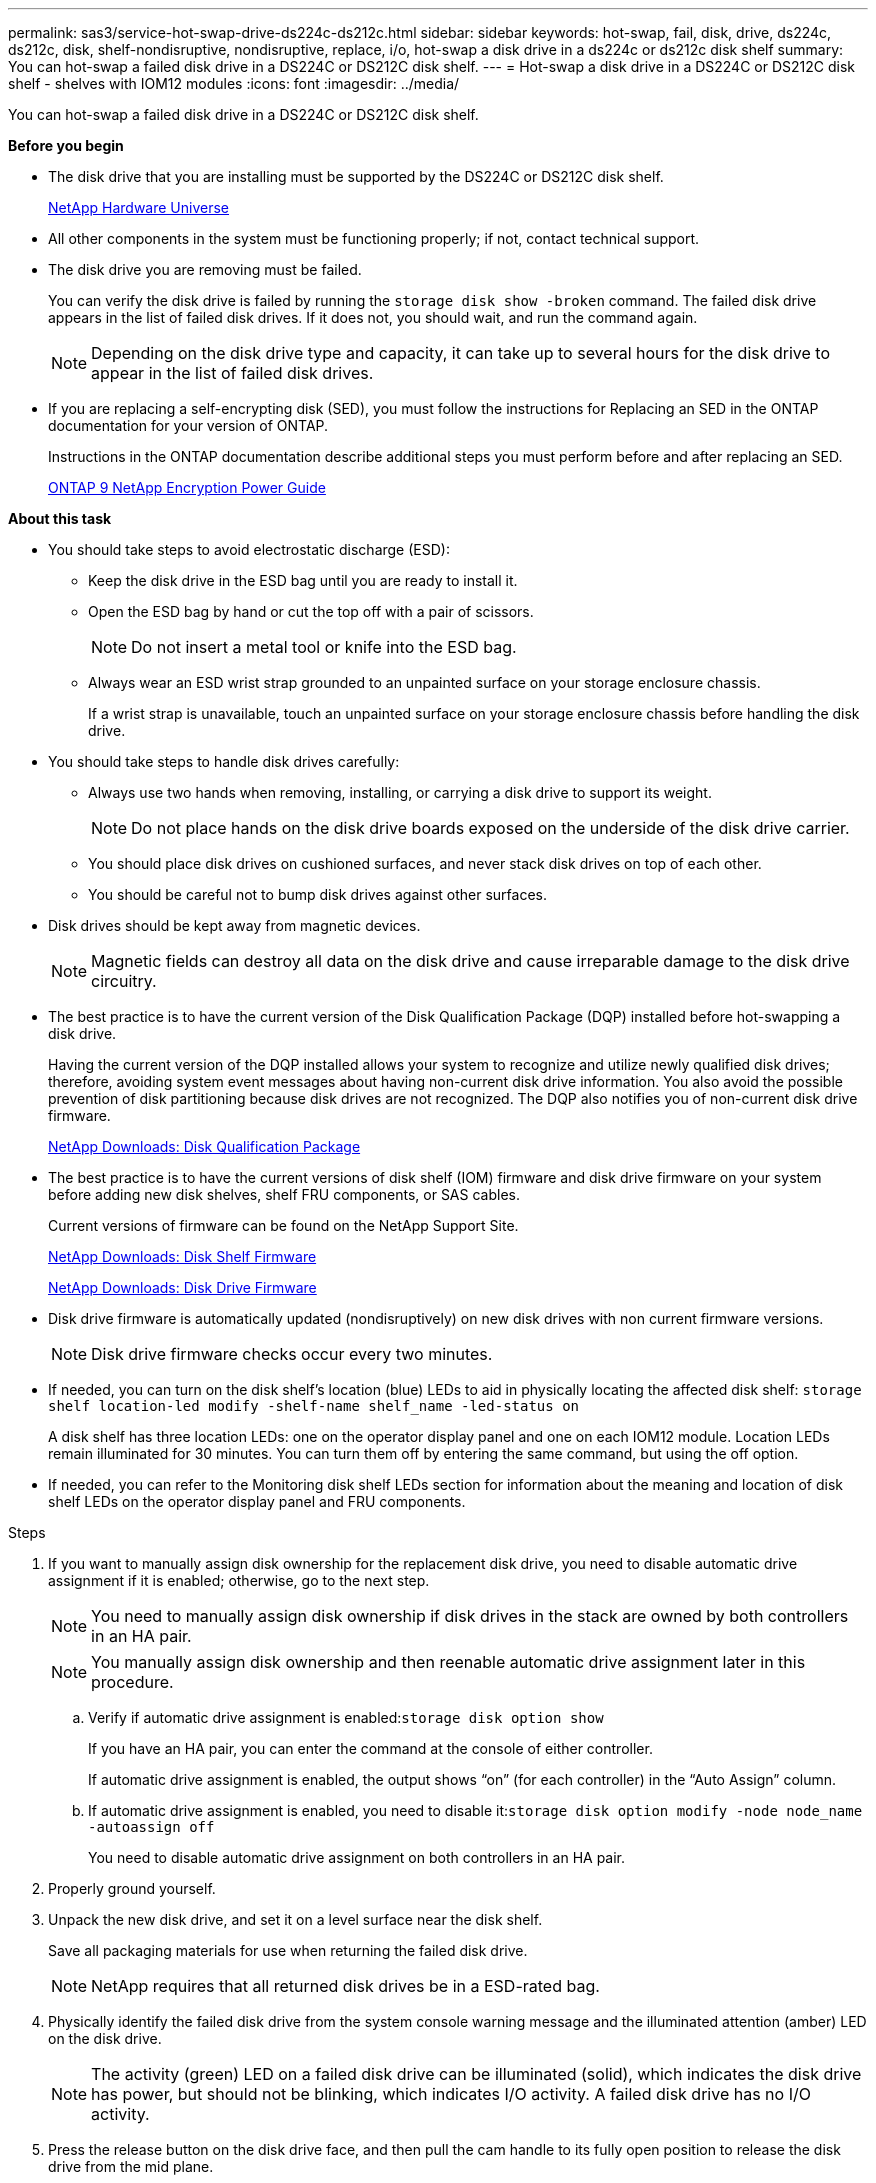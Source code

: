 ---
permalink: sas3/service-hot-swap-drive-ds224c-ds212c.html
sidebar: sidebar
keywords: hot-swap, fail, disk, drive, ds224c, ds212c, disk, shelf-nondisruptive, nondisruptive, replace, i/o, hot-swap a disk drive in a ds224c or ds212c disk shelf
summary: You can hot-swap a failed disk drive in a DS224C or DS212C disk shelf.
---
= Hot-swap a disk drive in a DS224C or DS212C disk shelf - shelves with IOM12 modules
:icons: font
:imagesdir: ../media/

[.lead]
You can hot-swap a failed disk drive in a DS224C or DS212C disk shelf.

*Before you begin*

* The disk drive that you are installing must be supported by the DS224C or DS212C disk shelf.
+
https://hwu.netapp.com[NetApp Hardware Universe]

* All other components in the system must be functioning properly; if not, contact technical support.
* The disk drive you are removing must be failed.
+
You can verify the disk drive is failed by running the `storage disk show -broken` command. The failed disk drive appears in the list of failed disk drives. If it does not, you should wait, and run the command again.
+
NOTE: Depending on the disk drive type and capacity, it can take up to several hours for the disk drive to appear in the list of failed disk drives.

* If you are replacing a self-encrypting disk (SED), you must follow the instructions for Replacing an SED in the ONTAP documentation for your version of ONTAP.
+
Instructions in the ONTAP documentation describe additional steps you must perform before and after replacing an SED.
+
https://docs.netapp.com/ontap-9/topic/com.netapp.doc.pow-nve/home.html[ONTAP 9 NetApp Encryption Power Guide]

*About this task*

* You should take steps to avoid electrostatic discharge (ESD):
 ** Keep the disk drive in the ESD bag until you are ready to install it.
 ** Open the ESD bag by hand or cut the top off with a pair of scissors.
+
NOTE: Do not insert a metal tool or knife into the ESD bag.

 ** Always wear an ESD wrist strap grounded to an unpainted surface on your storage enclosure chassis.
+
If a wrist strap is unavailable, touch an unpainted surface on your storage enclosure chassis before handling the disk drive.
* You should take steps to handle disk drives carefully:
 ** Always use two hands when removing, installing, or carrying a disk drive to support its weight.
+
NOTE: Do not place hands on the disk drive boards exposed on the underside of the disk drive carrier.

 ** You should place disk drives on cushioned surfaces, and never stack disk drives on top of each other.
 ** You should be careful not to bump disk drives against other surfaces.
* Disk drives should be kept away from magnetic devices.
+
NOTE: Magnetic fields can destroy all data on the disk drive and cause irreparable damage to the disk drive circuitry.

* The best practice is to have the current version of the Disk Qualification Package (DQP) installed before hot-swapping a disk drive.
+
Having the current version of the DQP installed allows your system to recognize and utilize newly qualified disk drives; therefore, avoiding system event messages about having non-current disk drive information. You also avoid the possible prevention of disk partitioning because disk drives are not recognized. The DQP also notifies you of non-current disk drive firmware.
+
https://mysupport.netapp.com/NOW/download/tools/diskqual/[NetApp Downloads: Disk Qualification Package]

* The best practice is to have the current versions of disk shelf (IOM) firmware and disk drive firmware on your system before adding new disk shelves, shelf FRU components, or SAS cables.
+
Current versions of firmware can be found on the NetApp Support Site.
+
https://mysupport.netapp.com/site/downloads/firmware/disk-shelf-firmware[NetApp Downloads: Disk Shelf Firmware]
+
https://mysupport.netapp.com/site/downloads/firmware/disk-drive-firmware[NetApp Downloads: Disk Drive Firmware]

* Disk drive firmware is automatically updated (nondisruptively) on new disk drives with non current firmware versions.
+
NOTE: Disk drive firmware checks occur every two minutes.

* If needed, you can turn on the disk shelf's location (blue) LEDs to aid in physically locating the affected disk shelf: `storage shelf location-led modify -shelf-name shelf_name -led-status on`
+
A disk shelf has three location LEDs: one on the operator display panel and one on each IOM12 module. Location LEDs remain illuminated for 30 minutes. You can turn them off by entering the same command, but using the off option.

* If needed, you can refer to the Monitoring disk shelf LEDs section for information about the meaning and location of disk shelf LEDs on the operator display panel and FRU components.

.Steps

. If you want to manually assign disk ownership for the replacement disk drive, you need to disable automatic drive assignment if it is enabled; otherwise, go to the next step.
+
NOTE: You need to manually assign disk ownership if disk drives in the stack are owned by both controllers in an HA pair.
+
NOTE: You manually assign disk ownership and then reenable automatic drive assignment later in this procedure.

 .. Verify if automatic drive assignment is enabled:``storage disk option show``
+
If you have an HA pair, you can enter the command at the console of either controller.
+
If automatic drive assignment is enabled, the output shows "`on`" (for each controller) in the "`Auto Assign`" column.

 .. If automatic drive assignment is enabled, you need to disable it:``storage disk option modify -node node_name -autoassign off``
+
You need to disable automatic drive assignment on both controllers in an HA pair.

. Properly ground yourself.
. Unpack the new disk drive, and set it on a level surface near the disk shelf.
+
Save all packaging materials for use when returning the failed disk drive.
+
NOTE: NetApp requires that all returned disk drives be in a ESD-rated bag.

. Physically identify the failed disk drive from the system console warning message and the illuminated attention (amber) LED on the disk drive.
+
NOTE: The activity (green) LED on a failed disk drive can be illuminated (solid), which indicates the disk drive has power, but should not be blinking, which indicates I/O activity. A failed disk drive has no I/O activity.

. Press the release button on the disk drive face, and then pull the cam handle to its fully open position to release the disk drive from the mid plane.
+
When you press the release button, the cam handle on the disk drive springs open partially.
+
NOTE: Disk drives in a DS212C disk shelf are arranged horizontally with the release button located on the left of the disk drive face. Disk drives in a DS224C disk shelf are arranged vertically with the release button located at the top of the disk drive face.
+
The following shows disk drives in a DS212C disk shelf:
+
image::../media/drw_drive_open_no_bezel.gif[]
+
The following shows disk drives in a DS224C disk shelf:
+
image::../media/2240_removing_disk_no_bezel.gif[]

. Slide out the disk drive slightly to allow the disk to safely spin down, and then remove the disk drive from the disk shelf.
+
An HDD can take up to one minute to safely spin down.
+
NOTE: When handling a disk drive, always use two hands to support its weight.

. Using two hands, with the cam handle in the open position, insert the replacement disk drive into the disk shelf, firmly pushing until the disk drive stops.
+
NOTE: Wait a minimum of 10 seconds before inserting a new disk drive. This allows the system to recognize that a disk drive was removed.
+
NOTE: Do not place hands on the disk drive boards that are exposed on the underside of the disk carrier.

. Close the cam handle so that the disk drive is fully seated into the mid plane and the handle clicks into place.
+
Be sure to close the cam handle slowly so that it aligns correctly with the face of the disk drive.

. If you are replacing another disk drive, repeat Steps 3 through 8.
. Verify the disk drive's activity (green) LED is illuminated.
+
When the disk drive's activity LED is solid green, it means the disk drive has power. When the disk drive's activity LED is blinking, it means the disk drive has power and I/O is in progress. If the disk drive firmware is automatically updating, the LED will be blinking.

. If you disabled automatic drive assignment in Step 1, manually assign disk ownership, and then reenable automatic drive assignment if needed:
 .. Display all unowned disks:``storage disk show -container-type unassigned``
 .. Assign each disk:``storage disk assign -disk disk_name -owner owner_name``
+
You can use the wildcard character to assign more than one disk at once.

 .. Reenable automatic drive assignment if needed:``storage disk option modify -node node_name -autoassign on``
+
You need to reenable automatic drive assignment on both controllers in an HA pair.
. Return the failed part to NetApp, as described in the RMA instructions shipped with the kit.
+
Contact technical support at https://mysupport.netapp.com/site/global/dashboard[NetApp Support], 888-463-8277 (North America), 00-800-44-638277 (Europe), or +800-800-80-800 (Asia/Pacific) if you need the RMA number or additional help with the replacement procedure.
